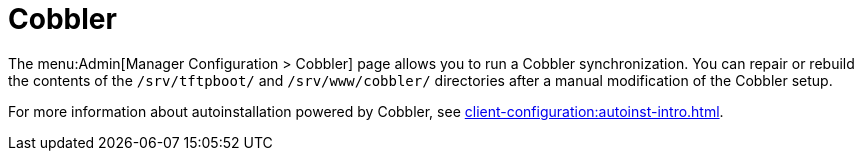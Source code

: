 [[ref-admin-cobbler]]
= Cobbler

The menu:Admin[Manager Configuration > Cobbler] page allows you to run a Cobbler synchronization.
You can repair or rebuild the contents of the [path]``/srv/tftpboot/`` and [path]``/srv/www/cobbler/`` directories after a manual modification of the Cobbler setup.

For more information about autoinstallation powered by Cobbler, see xref:client-configuration:autoinst-intro.adoc[].
